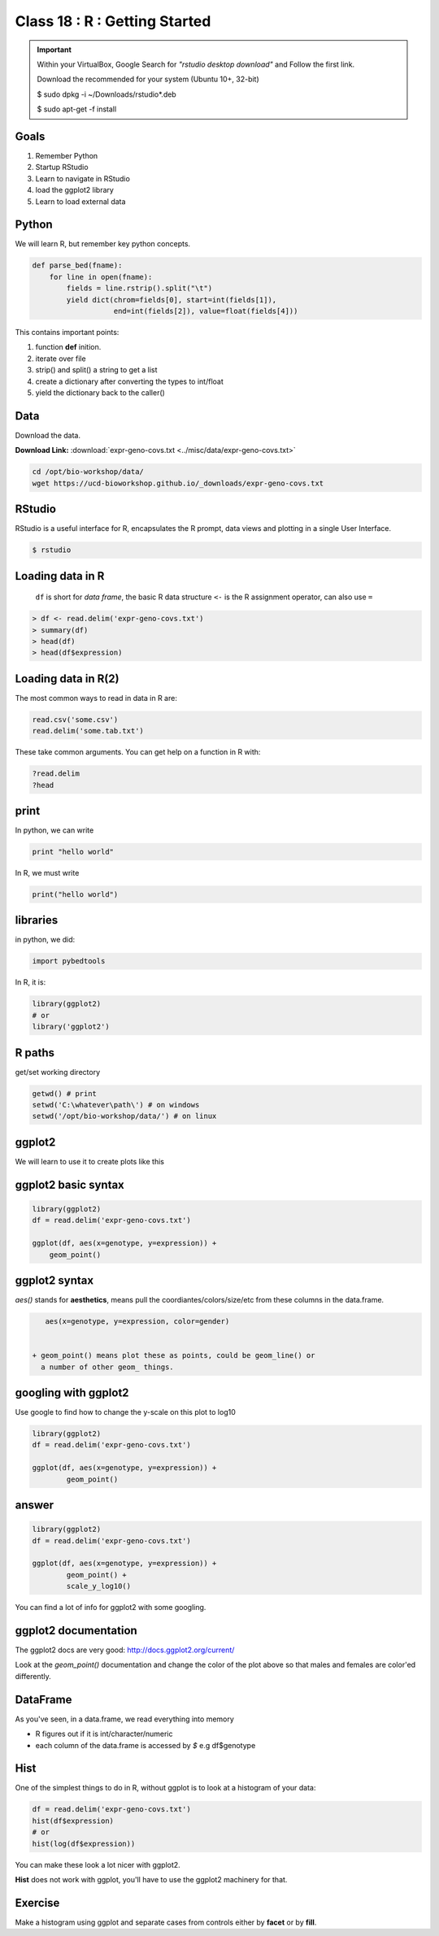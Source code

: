 ******************************
Class 18 : R : Getting Started
******************************

.. important::

    Within your VirtualBox, Google Search for *"rstudio desktop download"* and Follow the first link.

    Download the recommended for your system (Ubuntu 10+, 32-bit)

    $ sudo dpkg -i ~/Downloads/rstudio*.deb

    $ sudo apt-get -f install

Goals
=====

#. Remember Python
#. Startup RStudio
#. Learn to navigate in RStudio
#. load the ggplot2 library
#. Learn to load external data

Python
======

We will learn R, but remember key python concepts.

.. code-block:: python

    def parse_bed(fname):
        for line in open(fname):
            fields = line.rstrip().split("\t")
            yield dict(chrom=fields[0], start=int(fields[1]),
                       end=int(fields[2]), value=float(fields[4]))

This contains important points: 

#. function **def** inition.
#. iterate over file
#. strip() and split() a string to get a list
#. create a dictionary after converting the types to int/float
#. yield the dictionary back to the caller()

Data
====

Download the data.

**Download Link:** :download:`expr-geno-covs.txt <../misc/data/expr-geno-covs.txt>`


.. code-block:: bash

    cd /opt/bio-workshop/data/
    wget https://ucd-bioworkshop.github.io/_downloads/expr-geno-covs.txt


 

RStudio
=======

RStudio is a useful interface for R, encapsulates the R prompt, data views
and plotting in a single User Interface.

.. code-block:: bash

    $ rstudio



Loading data in R
=================

 ``df`` is short for `data frame`, the basic R data structure
 ``<-`` is the R assignment operator, can also use ``=``

.. code-block:: r

    > df <- read.delim('expr-geno-covs.txt')
    > summary(df)
    > head(df)
    > head(df$expression)

Loading data in R(2)
====================

The most common ways to read in data in R are:

   
.. code-block:: r

    read.csv('some.csv')
    read.delim('some.tab.txt')

These take common arguments. You can get help on a function in R
with:

.. code-block:: r

   ?read.delim
   ?head

print
=====

In python, we can write

.. code-block:: python

    print "hello world"

In R, we must write

.. code-block:: r

    print("hello world")
    

libraries
=========

in python, we did:

.. code-block:: python

    import pybedtools

In R, it is:

.. code-block:: r

    library(ggplot2)
    # or
    library('ggplot2')

R paths
=======

get/set working directory

.. code-block:: r

    getwd() # print
    setwd('C:\whatever\path\') # on windows
    setwd('/opt/bio-workshop/data/') # on linux

ggplot2
=======
We will learn to use it to create plots like this

.. image:: ../_static/images/ggplot-ex.png


ggplot2 basic syntax
====================

.. code-block:: r

    library(ggplot2)
    df = read.delim('expr-geno-covs.txt')

    ggplot(df, aes(x=genotype, y=expression)) +
        geom_point()


ggplot2 syntax
==============

`aes()` stands for **aesthetics**, means pull the coordiantes/colors/size/etc
from these columns in the data.frame.

.. code-block:: r

    aes(x=genotype, y=expression, color=gender)


 + geom_point() means plot these as points, could be geom_line() or 
   a number of other geom_ things.


googling with ggplot2
=====================

Use google to find how to change the y-scale on this plot to log10

.. code-block:: r

    library(ggplot2)
    df = read.delim('expr-geno-covs.txt')

    ggplot(df, aes(x=genotype, y=expression)) +
            geom_point()

answer
======

.. code-block:: r

    library(ggplot2)
    df = read.delim('expr-geno-covs.txt')

    ggplot(df, aes(x=genotype, y=expression)) +
            geom_point() +
            scale_y_log10()

You can find a lot of info for ggplot2 with some googling.

ggplot2 documentation
=====================

The ggplot2 docs are very good: http://docs.ggplot2.org/current/

Look at the `geom_point()` documentation and change the color
of the plot above so that males and females are color'ed differently.


DataFrame
=========

As you've seen, in a data.frame, we read everything into memory

+ R figures out if it is int/character/numeric
+ each column of the data.frame is accessed by `$`  e.g df$genotype

Hist
====

One of the simplest things to do in R, without ggplot is to look at 
a histogram of your data:

.. code-block:: r

    df = read.delim('expr-geno-covs.txt')
    hist(df$expression)
    # or
    hist(log(df$expression))

You can make these look a lot nicer with ggplot2.

**Hist** does not work with ggplot, you'll have to use the
ggplot2 machinery for that.

Exercise
========

Make a histogram using ggplot and separate cases from controls
either by **facet** or by **fill**. 

.. raw:: pdf

    PageBreak
